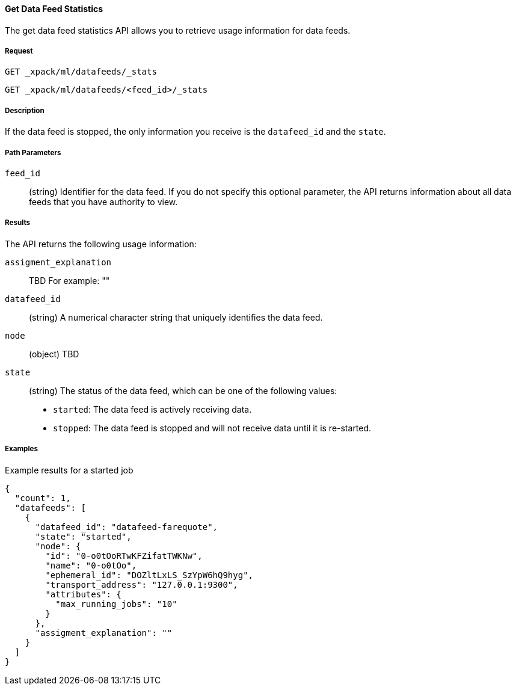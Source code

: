 [[ml-get-datafeed-stats]]
==== Get Data Feed Statistics

The get data feed statistics API allows you to retrieve usage information for
data feeds.

===== Request

`GET _xpack/ml/datafeeds/_stats` +

`GET _xpack/ml/datafeeds/<feed_id>/_stats`


===== Description

If the data feed is stopped, the only information you receive is the
`datafeed_id` and the `state`.

===== Path Parameters

`feed_id`::
  (+string+) Identifier for the data feed.
  If you do not specify this optional parameter, the API returns information
  about all data feeds that you have authority to view.

===== Results

The API returns the following usage information:

`assigment_explanation`::
  TBD
  For example: ""

`datafeed_id`::
  (+string+) A numerical character string that uniquely identifies the data feed.

`node`::
  (+object+) TBD

`state`::
  (+string+) The status of the data feed, which can be one of the following values:
  * `started`: The data feed is actively receiving data.
  * `stopped`: The data feed is stopped and will not receive data until
    it is re-started.
//failed?
////
===== Responses

200
(EmptyResponse) The cluster has been successfully deleted
404
(BasicFailedReply) The cluster specified by {cluster_id} cannot be found (code: clusters.cluster_not_found)
412
(BasicFailedReply) The Elasticsearch cluster has not been shutdown yet (code: clusters.cluster_plan_state_error)
////
===== Examples

.Example results for a started job
----
{
  "count": 1,
  "datafeeds": [
    {
      "datafeed_id": "datafeed-farequote",
      "state": "started",
      "node": {
        "id": "0-o0tOoRTwKFZifatTWKNw",
        "name": "0-o0tOo",
        "ephemeral_id": "DOZltLxLS_SzYpW6hQ9hyg",
        "transport_address": "127.0.0.1:9300",
        "attributes": {
          "max_running_jobs": "10"
        }
      },
      "assigment_explanation": ""
    }
  ]
}
----
